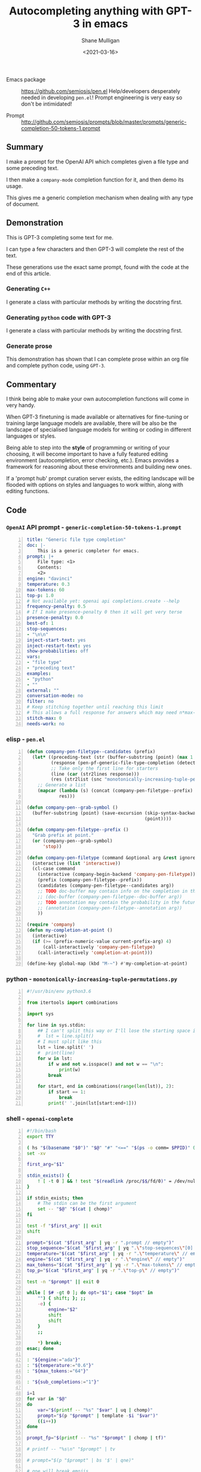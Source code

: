 #+LATEX_HEADER: \usepackage[margin=0.5in]{geometry}
#+OPTIONS: toc:nil

#+HUGO_BASE_DIR: /home/shane/dump/home/shane/notes/ws/blog/blog
#+HUGO_SECTION: ./posts

#+TITLE: Autocompleting anything with GPT-3 in emacs
#+DATE: <2021-03-16>
#+AUTHOR: Shane Mulligan
#+KEYWORDS: gpt openai emacs pen

+ Emacs package :: https://github.com/semiosis/pen.el
  Help/developers desperately needed in developing =pen.el=! Prompt engineering is very easy so don't be intimidated!

+ Prompt :: http://github.com/semiosis/prompts/blob/master/prompts/generic-completion-50-tokens-1.prompt

** Summary
I make a prompt for the OpenAI API which
completes given a file type and some preceding
text.

I then make a =company-mode= completion
function for it, and then demo its usage.

This gives me a generic completion mechanism
when dealing with any type of document.

** Demonstration
This is GPT-3 completing some text for me.

I can type a few characters and then GPT-3
will complete the rest of the text.

These generations use the exact same prompt,
found with the code at the end of this
article.

*** Generating =C++=
I generate a class with particular methods by
writing the docstring first.

#+BEGIN_EXPORT html
<!-- Play on asciinema.com -->
<!-- <a title="asciinema recording" href="https://asciinema.org/a/iqVs8kv3PxiQkZyXASQURNSqX" target="_blank"><img alt="asciinema recording" src="https://asciinema.org/a/iqVs8kv3PxiQkZyXASQURNSqX.svg" /></a> -->
<!-- Play on the blog -->
<script src="https://asciinema.org/a/iqVs8kv3PxiQkZyXASQURNSqX.js" id="asciicast-iqVs8kv3PxiQkZyXASQURNSqX" async></script>
#+END_EXPORT

*** Generating =python= code with GPT-3
I generate a class with particular methods by
writing the docstring first.

#+BEGIN_EXPORT html
<!-- Play on asciinema.com -->
<!-- <a title="asciinema recording" href="https://asciinema.org/a/a5dDY1goh2kWkUQQpPPsGZ87q" target="_blank"><img alt="asciinema recording" src="https://asciinema.org/a/a5dDY1goh2kWkUQQpPPsGZ87q.svg" /></a> -->
<!-- Play on the blog -->
<script src="https://asciinema.org/a/a5dDY1goh2kWkUQQpPPsGZ87q.js" id="asciicast-a5dDY1goh2kWkUQQpPPsGZ87q" async></script>
#+END_EXPORT

*** Generate prose
#+BEGIN_EXPORT html
<!-- Play on asciinema.com -->
<!-- <a title="asciinema recording" href="https://asciinema.org/a/QpZSIuMPlwBQhP6hgr0qKrTh7" target="_blank"><img alt="asciinema recording" src="https://asciinema.org/a/QpZSIuMPlwBQhP6hgr0qKrTh7.svg" /></a> -->
<!-- Play on the blog -->
<script src="https://asciinema.org/a/QpZSIuMPlwBQhP6hgr0qKrTh7.js" id="asciicast-QpZSIuMPlwBQhP6hgr0qKrTh7" async></script>
#+END_EXPORT

This demonstration has shown that I can
complete prose within an org file and complete
python code, using =GPT-3=.

** Commentary
I think being able to make your own autocompletion functions will come in very
handy.

When GPT-3 finetuning is made available or alternatives for fine-tuning or
training large language models are available, there will be also be the
landscape of specialised language models for writing or coding in different
languages or styles.

Being able to step into the *style* of programming or writing of your choosing,
it will become important to have a fully featured editing environment
(autocompletion, error checking, etc.). Emacs provides a framework for
reasoning about these environments and building new ones.

If a 'prompt hub' prompt curation server exists, the editing landscape will be
flooded with options on styles and languages to work within, along with editing
functions.

** Code
*** =OpenAI= API prompt - =generic-completion-50-tokens-1.prompt=
#+BEGIN_SRC yaml -n :async :results verbatim code
  title: "Generic file type completion"
  doc: |-
      This is a generic completer for emacs.
  prompt: |+
      File type: <1>
      Contents:
      <2>
  engine: "davinci"
  temperature: 0.3
  max-tokens: 60
  top-p: 1.0
  # Not available yet: openai api completions.create --help
  frequency-penalty: 0.5
  # If I make presence-penalty 0 then it will get very terse
  presence-penalty: 0.0
  best-of: 1
  stop-sequences:
  - "\n\n"
  inject-start-text: yes
  inject-restart-text: yes
  show-probabilities: off
  vars:
  - "file type"
  - "preceding text"
  examples:
  - "python"
  - ""
  external: ""
  conversation-mode: no
  filter: no
  # Keep stitching together until reaching this limit
  # This allows a full response for answers which may need n*max-tokens to reach the stop-sequence.
  stitch-max: 0
  needs-work: no
#+END_SRC

*** elisp - =pen.el=
#+BEGIN_SRC emacs-lisp -n :async :results verbatim code
  (defun company-pen-filetype--candidates (prefix)
    (let* ((preceding-text (str (buffer-substring (point) (max 1 (- (point) 1000)))))
           (response (pen-pf-generic-file-type-completion (detect-language) preceding-text))
           ;; Take only the first line for starters
           (line (car (str2lines response)))
           (res (str2list (snc "monotonically-increasing-tuple-permutations.py" line))))
      ;; Generate a list
      (mapcar (lambda (s) (concat (company-pen-filetype--prefix) s))
              res)))
  
  (defun company-pen--grab-symbol ()
    (buffer-substring (point) (save-excursion (skip-syntax-backward "w_.")
                                              (point))))
  
  (defun company-pen-filetype--prefix ()
    "Grab prefix at point."
    (or (company-pen--grab-symbol)
        'stop))
  
  (defun company-pen-filetype (command &optional arg &rest ignored)
    (interactive (list 'interactive))
    (cl-case command
      (interactive (company-begin-backend 'company-pen-filetype))
      (prefix (company-pen-filetype--prefix))
      (candidates (company-pen-filetype--candidates arg))
      ;; TODO doc-buffer may contain info on the completion in the future
      ;; (doc-buffer (company-pen-filetype--doc-buffer arg))
      ;; TODO annotation may contain the probability in the future
      ;; (annotation (company-pen-filetype--annotation arg))
      ))
  
  (require 'company)
  (defun my-completion-at-point ()
    (interactive)
    (if (>= (prefix-numeric-value current-prefix-arg) 4)
        (call-interactively 'company-pen-filetype)
      (call-interactively 'completion-at-point)))
  
  (define-key global-map (kbd "M-~") #'my-completion-at-point)
#+END_SRC

*** python - =monotonically-increasing-tuple-permutations.py=
#+BEGIN_SRC python -n :i python3.6 :async :results verbatim code
  #!/usr/bin/env python3.6
  
  from itertools import combinations
  
  import sys
    
  for line in sys.stdin:
      ## I can't split this way or I'll lose the starting space in emacs GPT autocomplete
      #  lst = line.split()
      # I must split like this
      lst = line.split(' ')
      #  print(line)
      for w in lst:
          if w and not w.isspace() and not w == "\n":
              print(w)
          break
  
      for start, end in combinations(range(len(lst)), 2):
          if start == 1:
              break
          print(' '.join(lst[start:end+1]))
#+END_SRC

*** shell - =openai-complete=
#+BEGIN_SRC bash -n :i bash :async :results verbatim code
  #!/bin/bash
  export TTY
  
  ( hs "$(basename "$0")" "$@" "#" "<==" "$(ps -o comm= $PPID)" 0</dev/null ) &>/dev/null
  set -xv
  
  first_arg="$1"
  
  stdin_exists() {
      ! [ -t 0 ] && ! test "$(readlink /proc/$$/fd/0)" = /dev/null
  }
  
  if stdin_exists; then
      # The stdin can be the first argument
      set -- "$@" "$(cat | chomp)"
  fi
  
  test -f "$first_arg" || exit
  shift
  
  prompt="$(cat "$first_arg" | yq -r ".prompt // empty")"
  stop_sequence="$(cat "$first_arg" | yq ".\"stop-sequences\"[0] // empty" | uq | qne)"
  temperature="$(cat "$first_arg" | yq -r ".\"temperature\" // empty")"
  engine="$(cat "$first_arg" | yq -r ".\"engine\" // empty")"
  max_tokens="$(cat "$first_arg" | yq -r ".\"max-tokens\" // empty")"
  top_p="$(cat "$first_arg" | yq -r ".\"top-p\" // empty")"
  
  test -n "$prompt" || exit 0
  
  while [ $# -gt 0 ]; do opt="$1"; case "$opt" in
      "") { shift; }; ;;
      -e) {
          engine="$2"
          shift
          shift
      }
      ;;
  
      *) break;
  esac; done
  
  : "${engine:="ada"}"
  : "${temperature:="0.6"}"
  : "${max_tokens:="64"}"
  
  : "${sub_completions:="1"}"
  
  i=1
  for var in "$@"
  do
      var="$(printf -- "%s" "$var" | uq | chomp)"
      prompt="$(p "$prompt" | template -$i "$var")"
      ((i++))
  done
  
  prompt_fp="$(printf -- "%s" "$prompt" | chomp | tf)"
  
  # printf -- "%s\n" "$prompt" | tv
  
  # prompt="$(p "$prompt" | bs '$' | qne)"
  
  # qne will break emojis
  # emojis work again
  prompt="$(p "$prompt" | bs '$`"' | sed -z 's/\n/\\n/g')"
  # exit 1
  
  IFS= read -r -d '' SHCODE <<HEREDOC
  openai api \
      completions.create \
      -e "$engine" \
      -t "$temperature" \
      -M "$max_tokens" \
      -n "$sub_completions" \
      $(
          if test -n "$stop_sequence"; then
              printf -- "%s" "--stop \"$stop_sequence\""
          fi
      ) \
      -p "$prompt"
  HEREDOC
  
  # printf -- "%s\n" "$SHCODE" | tv
  # exit 1
  
  response_fp="$(eval "$SHCODE" | uq | s chomp | tf txt)"
  
  prompt_bytes="$(cat "$prompt_fp" | wc -c)"
  response_bytes="$(cat "$response_fp" | wc -c)"
  
  # it may not be a good idea to remove starting whitespace if I want to complete in emacs
  # tail -c +$((prompt_bytes + 1)) "$response_fp" | sed -z 's/^\s\+//;s/^\r\+//;s/^\n\+//'
  # tail -c +$((prompt_bytes + 1)) "$response_fp" | sed -z 's/^\r\+//;s/^\n\+//'
  # Don't remove whitespace at all
  tail -c +$((prompt_bytes + 1)) "$response_fp"
#+END_SRC

You could say that =company-mode=, which
stands for "complete-any[thing]" has reached
its apotheosis. It seems like as a harness for
completion backends goes, working with GPT-3
exposes its limitations and the need to invent
more advanced completion mechanisms to take
advantage of more capable completion
generators.